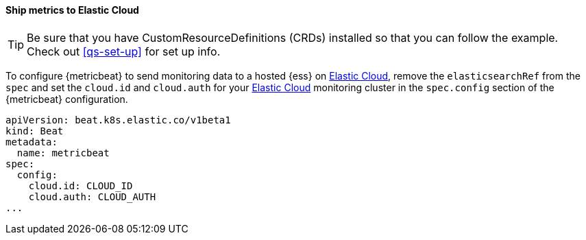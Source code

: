 [[ls-k8s-monitor-elastic-cloud]]
==== Ship metrics to Elastic Cloud

TIP: Be sure that you have CustomResourceDefinitions (CRDs) installed so that you can follow the example. Check out <<qs-set-up>> for set up info.

To configure {metricbeat} to send monitoring data to a hosted {ess} on https://cloud.elastic.co/[Elastic Cloud], remove the `elasticsearchRef` from the `spec` and set the `cloud.id` and `cloud.auth` for your https://cloud.elastic.co/[Elastic Cloud] monitoring cluster in the `spec.config` section of the {metricbeat} configuration.

[source,yaml]
--
apiVersion: beat.k8s.elastic.co/v1beta1
kind: Beat
metadata:
  name: metricbeat
spec:
  config:
    cloud.id: CLOUD_ID
    cloud.auth: CLOUD_AUTH
...
--